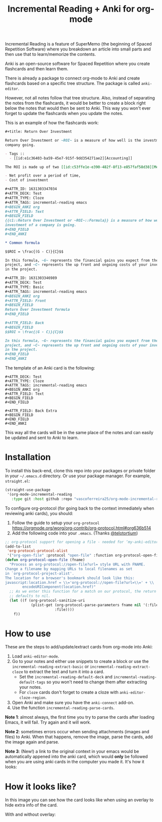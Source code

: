 #+title: Incremental Reading + Anki for org-mode

Incremental Reading is a feature of SuperMemo (the beginning of Spaced
Repetition Software) where you breakdown an article into small parts and then
use that to learn/memorize the contents.

Anki is an open-source software for Spaced Repetition where you create
flashcards and then learn them.

There is already a package to connect org-mode to Anki and create flashcards
based on a specific tree structure. The package is called ~anki-editor~.

However, not all notes follow that tree structure. Also, instead of separating
the notes from the flashcards, it would be better to create a block right below
the notes that would then be sent to Anki. This way you won't ever forget to
update the flashcards when you update the notes.

This is an example of how the flashcards work:

#+BEGIN_SRC org
,#+title: Return Over Investment

Return Over Investment or ~ROI~ is a measure of how well is the investment of a
company going.

- Tags ::
  - [[id:e1c36403-ba59-45e7-915f-9dd354271ae2][Accounting]]

The ROI is made up of two [[id:c53ffe1e-e390-482f-8f13-e857faf58d38][Metric]]:

- Net profit over a period of time,
- Cost of investment

,#+ATTR_ID: 1631303347034
,#+ATTR_DECK: Test
,#+ATTR_TYPE: Cloze
,#+ATTR_TAGS: incremental-reading emacs
,#+BEGIN_ANKI org
,#+ATTR_FIELD: Text
,#+BEGIN_FIELD
{{c1::Return Over Investment or ~ROI~::Formula}} is a measure of how well the
investment of a company is going.
,#+END_FIELD
,#+END_ANKI

,* Common formula

$$ROI = \frac{(G - C)}{C}$$

In this formula, ~G~ represents the financial gains you expect from the
project, and ~C~ represents the up front and ongoing costs of your investment
in the project.

,#+ATTR_ID: 1631303346989
,#+ATTR_DECK: Test
,#+ATTR_TYPE: Basic
,#+ATTR_TAGS: incremental-reading emacs
,#+BEGIN_ANKI org
,#+ATTR_FIELD: Front
,#+BEGIN_FIELD
Return Over Investment formula
,#+END_FIELD

,#+ATTR_FIELD: Back
,#+BEGIN_FIELD
$$ROI = \frac{(G - C)}{C}$$

In this formula, ~G~ represents the financial gains you expect from the
project, and ~C~ represents the up front and ongoing costs of your investment
in the project.
,#+END_FIELD
,#+END_ANKI
#+END_SRC

The template of an Anki card is the following:

#+BEGIN_SRC 
,#+ATTR_DECK: Test
,#+ATTR_TYPE: Cloze
,#+ATTR_TAGS: incremental-reading emacs
,#+BEGIN_ANKI org
,#+ATTR_FIELD: Text
,#+BEGIN_FIELD
,#+END_FIELD

,#+ATTR_FIELD: Back Extra
,#+BEGIN_FIELD
,#+END_FIELD
,#+END_ANKI
#+END_SRC

This way all the cards will be in the same place of the notes and can easily be
updated and sent to Anki to learn.

* Installation

To install this back-end, clone this repo into your packages or private folder
in your ~~/.emacs.d~ directory. Or use your package manager. For example,
~straight.el~:

#+BEGIN_SRC emacs-lisp
(straight-use-package
 '(org-mode-incremental-reading
   :type git :host github :repo "vascoferreira25/org-mode-incremental-reading"))
#+END_SRC

To configure org-protocol (for going back to the context immediately when
reviewing anki cards), you should:

1. Follow the guide to setup your ~org-protocol~
   https://orgmode.org/worg/org-contrib/org-protocol.html#org636b514
2. Add the following code into your ~.emacs~. (Thanks [[https://org-roam.discourse.group/t/org-roam-and-anki/589/4][@telotortium]])

#+begin_src emacs-lisp
;; org-protocol support for opening a file - needed for ‘my-anki-editor-backlink’.
(add-to-list
 'org-protocol-protocol-alist
 '("org-open-file" :protocol "open-file" :function org-protocol-open-file))
(defun org-protocol-open-file (fname)
  "Process an org-protocol://open-file?url= style URL with FNAME.
Change a filename by mapping URLs to local filenames as set
in `org-protocol-project-alist'.
The location for a browser's bookmark should look like this:
javascript:location.href = \\='org-protocol://open-file?url=\\=' + \\
        encodeURIComponent(location.href)"
  ;; As we enter this function for a match on our protocol, the return value
  ;; defaults to nil.
  (let ((f (org-protocol-sanitize-uri
            (plist-get (org-protocol-parse-parameters fname nil '(:file))
                       :file))))
    f))
#+end_src

* How to use

These are the steps to add/update/extract cards from org-mode into Anki:

1. Load ~anki-editor-mode~.
2. Go to your notes and either use snippets to create a block or use the
   ~incremental-reading-extract-basic~ or ~incremental-reading-extract-cloze~ to
   extract the text and turn it into a card.
   - Set the ~incremental-reading-default-deck~ and
     ~incremental-reading-default-tags~ so you won't need to change them after
     extracting your notes.
   - For ~cloze~ cards don't forget to create a cloze with
      ~anki-editor-cloze-region~.
3. Open Anki and make sure you have the ~anki-connect~ add-on.
4. Use the function ~incremental-reading-parse-cards~.

*Note 1*: almost always, the first time you try to parse the cards after loading
Emacs, it will fail. Try again and it will work.

*Note 2*: sometimes errors occur when sending attachments (images and files) to
Anki. When that happens, remove the image, parse the cards, add the image again
and parse.

*Note 3*: (New!) a link to the original context in your emacs would be
automatically appened into the anki card, which would *only* be followed when you
are using anki cards in the computer you made it. It's how it looks:

[[./img/example_source.png]]

* How it looks like?

In this image you can see how the card looks like when using an overlay to hide
extra info of the card.

[[./img/overlay.png]]

With and without overlay:

[[./img/overlay2.gif]]

[[./img/example_1.png]]

[[./img/example_2.png]]

[[./img/example_3.png]]

[[./img/example_4.png]]

[[./img/example_5.png]]

[[./img/example_6.png]]
